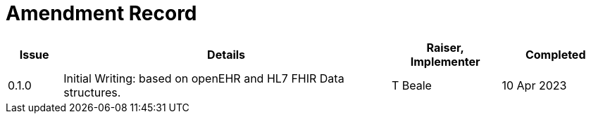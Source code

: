 = Amendment Record

[cols="1,6,2,2", options="header"]
|===
|Issue|Details|Raiser, Implementer|Completed

|[[latest_issue]]0.1.0
|Initial Writing: based on openEHR and HL7 FHIR Data structures.
|T Beale
|[[latest_issue_date]]10 Apr 2023

|===

